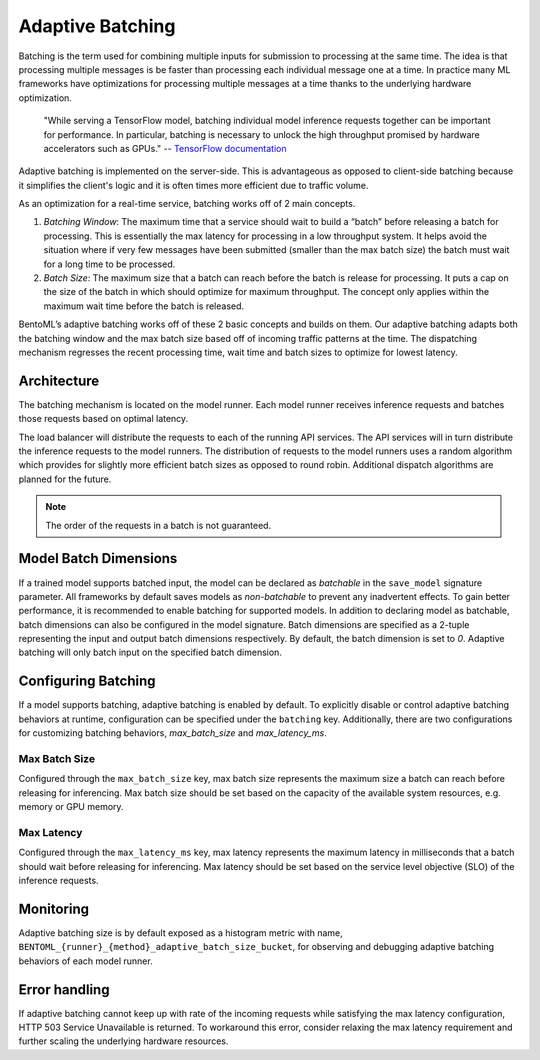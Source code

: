 =================
Adaptive Batching
=================

Batching is the term used for combining multiple inputs for submission to processing at the same time. The idea is that processing multiple messages is be faster than processing each individual message one at a time. In practice many ML frameworks have optimizations for processing multiple messages at a time thanks to the underlying hardware optimization.

.. epigraph::
    "While serving a TensorFlow model, batching individual model inference requests together can be important for performance. In particular, batching is necessary to unlock the high throughput promised by hardware accelerators such as GPUs."
    -- `TensorFlow documentation <https://github.com/tensorflow/serving/blob/master/tensorflow_serving/batching/README.md>`_

Adaptive batching is implemented on the server-side. This is advantageous as opposed to client-side batching because it simplifies the client's logic and it is often times more efficient due to traffic volume.

As an optimization for a real-time service, batching works off of 2 main concepts.

1. *Batching Window*: The maximum time that a service should wait to build a “batch” before releasing a batch for processing. This is essentially the max latency for processing in a low throughput system. It helps avoid the situation where if very few messages have been submitted (smaller than the max batch size) the batch must wait for a long time to be processed.
2. *Batch Size*: The maximum size that a batch can reach before the batch is release for processing. It puts a cap on the size of the batch in which should optimize for maximum throughput. The concept only applies within the maximum wait time before the batch is released.

BentoML’s adaptive batching works off of these 2 basic concepts and builds on them. Our adaptive batching adapts both the batching window and the max batch size based off of incoming traffic patterns at the time. The dispatching mechanism regresses the recent processing time, wait time and batch sizes to optimize for lowest latency.

Architecture
------------

The batching mechanism is located on the model runner. Each model runner receives inference requests and batches those requests based on optimal latency.

.. image:: ../_static/img/batching-architecture.png

The load balancer will distribute the requests to each of the running API services. The API services will in turn distribute the inference requests to the model runners. The distribution of requests to the model runners uses a random algorithm which provides for slightly more efficient batch sizes as opposed to round robin. Additional dispatch algorithms are planned for the future.

.. note::
    The order of the requests in a batch is not guaranteed.

Model Batch Dimensions
----------------------

If a trained model supports batched input, the model can be declared as `batchable` in the ``save_model`` signature parameter. All frameworks by default saves models as `non-batchable` to prevent any inadvertent effects. To gain better performance, it is recommended to enable batching for supported models.
In addition to declaring model as batchable, batch dimensions can also be configured in the model signature. Batch dimensions are specified as a 2-tuple representing the input and output batch dimensions respectively. By default, the batch dimension is set to `0`. Adaptive batching will only batch input on the specified batch dimension.

.. code-block:: python
    :caption: `train.py`

    bentoml.pytorch.save_model(
        name="mnist",
        model=model,
        signatures={
            "__call__": {
                "batchable": True,
                "batch_dim": (0, 0),
            },
        },
    )

Configuring Batching
--------------------

If a model supports batching, adaptive batching is enabled by default. To explicitly disable or control adaptive batching behaviors at runtime, configuration can be specified under the ``batching`` key.
Additionally, there are two configurations for customizing batching behaviors, `max_batch_size` and `max_latency_ms`.

Max Batch Size
^^^^^^^^^^^^^^

Configured through the ``max_batch_size`` key, max batch size represents the maximum size a batch can reach before releasing for inferencing. Max batch size should be set based on the capacity of the available system resources, e.g. memory or GPU memory.

Max Latency
^^^^^^^^^^^

Configured through the ``max_latency_ms`` key, max latency represents the maximum latency in milliseconds that a batch should wait before releasing for inferencing. Max latency should be set based on the service level objective (SLO) of the inference requests.

.. code-block:: yaml
    :caption: ⚙️ `configuration.yml`

    runners:
        iris_clf:
            batching:
                enabled: true
                max_batch_size: 100
                max_latency_ms: 500

Monitoring
----------

Adaptive batching size is by default exposed as a histogram metric with name, ``BENTOML_{runner}_{method}_adaptive_batch_size_bucket``, for observing and debugging adaptive batching behaviors of each model runner.

.. image:: ../_static/img/adaptive-batching-histogram.png

Error handling
--------------

If adaptive batching cannot keep up with rate of the incoming requests while satisfying the max
latency configuration, HTTP 503 Service Unavailable is returned. To workaround this error, consider
relaxing the max latency requirement and further scaling the underlying hardware resources.
